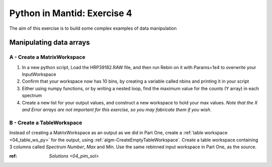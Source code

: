 .. _08_pim_ex_4:

============================
Python in Mantid: Exercise 4
============================

The aim of this exercise is to build some complex examples of data manipulation

Manipulating data arrays
========================

A - Create a MatrixWorkspace
----------------------------

#. In a new python script, Load the HRP39182.RAW file, and then run Rebin on it with Params=1e4 to overwrite your InputWorkspace
#. Confirm that your workspace now has 10 bins, by creating a variable called nbins and printing it in your script
#. Either using numpy functions, or by writing a nested loop, find the maximum value for the counts (Y array) in each spectrum
#. Create a new list for your output values, and construct a new workspace to hold your max values. *Note that the X and Error arrays are not important for this exercise, so you may fabricate them if you wish*.


B - Create a TableWorkspace
---------------------------

Instead of creating a MatrixWorkspace as an output as we did in Part One, create a :ref:`table workspace <04_table_ws_py>` for the output, using :ref:`algm-CreateEmptyTableWorkspace`. Create a table workspace containing 3 columns called *Spectrum Number*, *Max* and *Min*. Use the same rebinned input workspace in Part One, as the source.

:ref: `Solutions <04_pim_sol>`
